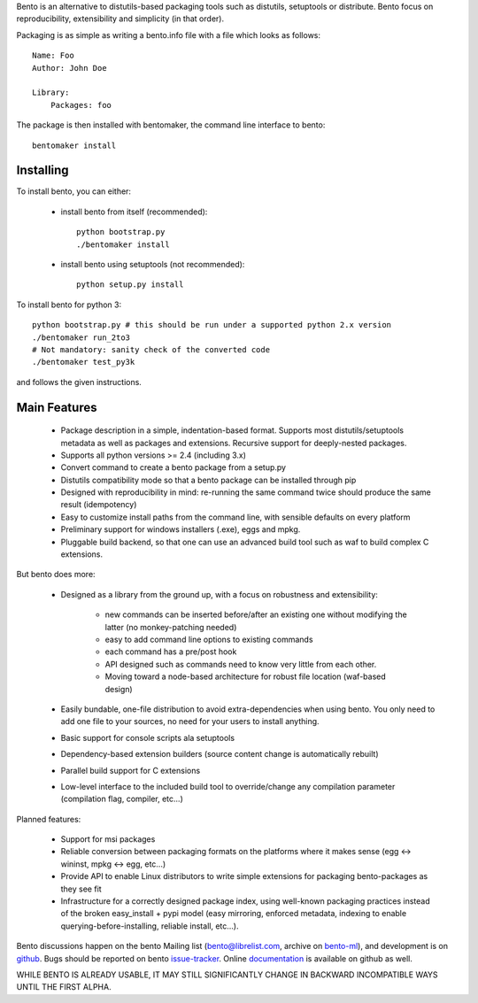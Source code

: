 Bento is an alternative to distutils-based packaging tools such as distutils,
setuptools or distribute. Bento focus on reproducibility, extensibility and
simplicity (in that order).

Packaging is as simple as writing a bento.info file with a file which looks as
follows::

    Name: Foo
    Author: John Doe

    Library:
        Packages: foo

The package is then installed with bentomaker, the command line interface to
bento::

    bentomaker install

Installing
==========

To install bento, you can either:

    * install bento from itself (recommended)::

        python bootstrap.py
        ./bentomaker install

    * install bento using setuptools (not recommended)::

        python setup.py install

To install bento for python 3::

    python bootstrap.py # this should be run under a supported python 2.x version
    ./bentomaker run_2to3
    # Not mandatory: sanity check of the converted code
    ./bentomaker test_py3k

and follows the given instructions.

Main Features
=============

    * Package description in a simple, indentation-based format. Supports most
      distutils/setuptools metadata as well as packages and extensions.
      Recursive support for deeply-nested packages.
    * Supports all python versions >= 2.4 (including 3.x)
    * Convert command to create a bento package from a setup.py
    * Distutils compatibility mode so that a bento package can be installed
      through pip
    * Designed with reproducibility in mind: re-running the same command twice
      should produce the same result (idempotency)
    * Easy to customize install paths from the command line, with sensible
      defaults on every platform
    * Preliminary support for windows installers (.exe), eggs and mpkg.
    * Pluggable build backend, so that one can use an advanced build tool such
      as waf to build complex C extensions.

But bento does more:

    * Designed as a library from the ground up, with a focus on robustness and
      extensibility:

        * new commands can be inserted before/after an existing one without
          modifying the latter (no monkey-patching needed)
        * easy to add command line options to existing commands
        * each command has a pre/post hook
        * API designed such as commands need to know very little from each other.
        * Moving toward a node-based architecture for robust file location
          (waf-based design)

    * Easily bundable, one-file distribution to avoid extra-dependencies when
      using bento. You only need to add one file to your sources, no need for
      your users to install anything.
    * Basic support for console scripts ala setuptools
    * Dependency-based extension builders (source content change is
      automatically rebuilt)
    * Parallel build support for C extensions
    * Low-level interface to the included build tool to override/change any
      compilation parameter (compilation flag, compiler, etc...)

Planned features:

    * Support for msi packages
    * Reliable conversion between packaging formats on the platforms where it
      makes sense (egg <-> wininst, mpkg <-> egg, etc...)
    * Provide API to enable Linux distributors to write simple extensions for
      packaging bento-packages as they see fit
    * Infrastructure for a correctly designed package index, using
      well-known packaging practices instead of the broken easy_install + pypi
      model (easy mirroring, enforced metadata, indexing to enable
      querying-before-installing, reliable install, etc...).

Bento discussions happen on the bento Mailing list (bento@librelist.com,
archive on `bento-ml`_), and development is on `github`_. Bugs should be
reported on bento `issue-tracker`_. Online `documentation`_ is available on
github as well.

WHILE BENTO IS ALREADY USABLE, IT MAY STILL SIGNIFICANTLY CHANGE IN BACKWARD
INCOMPATIBLE WAYS UNTIL THE FIRST ALPHA.

.. _github: http://github.com/cournape/bento.git
.. _issue-tracker: http://github.com/cournape/bento/issues
.. _documentation: http://cournape.github.com/bento
.. _bento-ml: http://librelist.com/browser/bento
